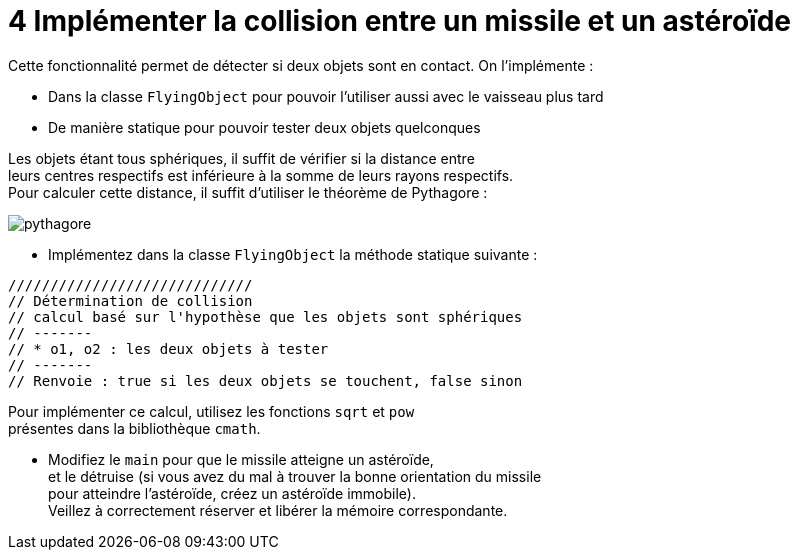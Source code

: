 :hardbreaks:
:source-highlighter: rouge
= 4 Implémenter la collision entre un missile et un astéroïde

Cette fonctionnalité permet de détecter si deux objets sont en contact. On l'implémente : 

* Dans la classe ``FlyingObject`` pour pouvoir l'utiliser aussi avec le vaisseau plus tard 
* De manière statique pour pouvoir tester deux objets quelconques 

Les objets étant tous sphériques, il suffit de vérifier si la distance entre
leurs centres respectifs est inférieure à la somme de leurs rayons respectifs.
Pour calculer cette distance, il suffit d'utiliser le théorème de Pythagore :

image::pythagore.png[]
 
* Implémentez dans la classe ``FlyingObject`` la méthode statique suivante : 

[source,C++]
----
///////////////////////////// 
// Détermination de collision 
// calcul basé sur l'hypothèse que les objets sont sphériques 
// ------- 
// * o1, o2 : les deux objets à tester 
// ------- 
// Renvoie : true si les deux objets se touchent, false sinon 


----

Pour implémenter ce calcul, utilisez les fonctions ``sqrt`` et ``pow``
présentes dans la bibliothèque ``cmath``.

* Modifiez le ``main`` pour que le missile atteigne un astéroïde,
et le détruise (si vous avez du mal à trouver la bonne orientation du missile
pour atteindre l'astéroïde, créez un astéroïde immobile).
Veillez à correctement réserver et libérer la mémoire correspondante.
